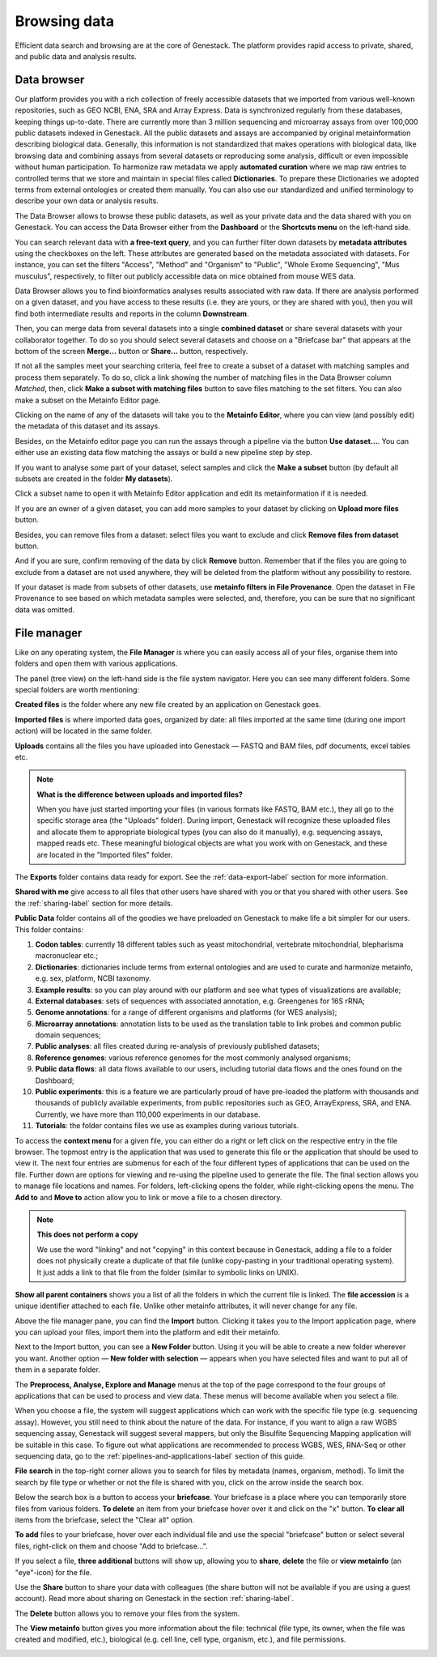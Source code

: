 Browsing data
-------------

Efficient data search and browsing are at the core of Genestack. The
platform provides rapid access to private, shared, and public data
and analysis results.

Data browser
~~~~~~~~~~~~

Our platform provides you with a rich collection of freely accessible datasets that we
imported from various well-known repositories, such as GEO NCBI, ENA, SRA and Array Express.
Data is synchronized regularly from these databases, keeping things up-to-date. There are
currently more than 3 million sequencing and microarray assays from over
100,000 public datasets indexed in Genestack.
All the public datasets and assays are accompanied by original metainformation
describing biological data. Generally, this information is not standardized that makes operations
with biological data, like browsing data and combining assays from several datasets or reproducing some
analysis, difficult or even impossible without human participation.
To harmonize raw metadata we apply **automated curation** where we map raw entries to
controlled terms that we store and maintain in special files called **Dictionaries**.
To prepare these Dictionaries we adopted terms from external ontologies or created them manually.
You can also use our standardized and unified terminology to describe your own data
or analysis results.

The Data Browser allows to browse these public datasets, as well as your private
data and the data shared with you on Genestack. You can access the Data
Browser either from the **Dashboard** or the **Shortcuts menu** on the left-hand side.

You can search relevant data with **a free-text query**, and you can further
filter down datasets by **metadata attributes** using the checkboxes
on the left. These attributes are generated based on the metadata associated with datasets.
For instance, you can set the filters "Access", "Method"
and "Organism" to "Public", "Whole Exome Sequencing", "Mus musculus", respectively,
to filter out publicly accessible data on mice obtained from mouse WES data.

.. image:: images/data-browser.png

Data Browser allows you to find bioinformatics analyses results
associated with raw data. If there are analysis performed on a given dataset,
and you have access to these results (i.e. they are yours, or they are shared with you),
then you will find both intermediate results and reports in the column **Downstream**.

.. image:: images/analysis-results.png

Then, you can merge data from several datasets into a single **combined dataset** or share several
datasets with your collaborator together. To do so you should select several datasets and choose on
a "Briefcase bar" that appears at the bottom of the screen **Merge…** button or
**Share...** button, respectively.

.. image:: images/data-browser-combine.png

If not all the samples meet your searching criteria, feel free to create a subset of a dataset
with matching samples and process them separately. To do so, click a link showing the number
of matching files in the Data Browser column *Matched*, then, click
**Make a subset with matching files** button to save files matching to the set filters.
You can also make a subset on the Metainfo Editor page.

.. image:: images/subset-in-databrowser.png

Clicking on the name of any of the datasets will take you to
the **Metainfo Editor**, where you can view (and possibly edit) the metadata of this
dataset and its assays.

.. image:: images/metainfo-editor.png


Besides, on the Metainfo editor page you can run the assays through a pipeline via the button
**Use dataset...**. You can either use an existing data flow matching the assays or build a
new pipeline step by step.

.. update img: use GSF802958 as an example

.. image:: images/new-df.png

If you want to analyse some part of your dataset, select samples and click the **Make a subset**
button (by default all subsets are created in the folder **My datasets**).

.. image:: images/make-subset-ME.png

Click a subset name to open it with Metainfo Editor application and edit its
metainformation if it is needed.

.. image:: images/subset-edit-metainfo.png

If you are an owner of a given dataset, you can add more samples to your dataset by clicking
on **Upload more files** button.

.. image:: images/dataset-upload-more.png

Besides, you can remove files from a dataset: select files you want to exclude and click
**Remove files from dataset** button.

.. image:: images/dataset-remove-1.png

And if you are sure, confirm removing of the data by click **Remove** button. Remember that if
the files you are going to exclude from a dataset are not used anywhere, they will be
deleted from the platform without any possibility to restore.

.. image:: images/dataset-remove-2.png

If your dataset is made from subsets of other datasets, use **metainfo filters in File Provenance**.
Open the dataset in File Provenance to see based on which metadata samples were selected,
and, therefore, you can be sure that no significant data was omitted.

.. image:: images/metainfo-filter.png
    :align: center


File manager
~~~~~~~~~~~~

Like on any operating system, the **File Manager** is where you can easily access
all of your files, organise them into folders and open them with various applications.

.. image:: images/file-manager.png

The panel (tree view) on the left-hand side is the file system navigator.
Here you can see many different folders. Some special folders are worth mentioning:

**Created files** is the folder where any new file created by an application on Genestack goes.

**Imported files** is where imported data goes, organized by
date: all files imported at the same time (during one import action)
will be located in the same folder. 

**Uploads** contains all the files you have uploaded into Genestack —
FASTQ and BAM files, pdf documents, excel tables etc.


.. note:: **What is the difference between uploads and imported files?**

          When you have just started importing your files (in various formats like
          FASTQ, BAM etc.), they all go to the specific storage area (the "Uploads"
          folder). During import, Genestack will recognize these uploaded files and
          allocate them to appropriate biological types (you can also do it
          manually), e.g. sequencing assays, mapped reads etc. These meaningful
          biological objects are what you work with on Genestack, and these are
          located in the "Imported files" folder.

The **Exports** folder contains data ready for export. See the :ref:`data-export-label` section for more information.

**Shared with me** give access to all files that other users have shared with
you or that you shared with other users. See the :ref:`sharing-label` section for more details.

**Public Data** folder contains all of the goodies we have preloaded on Genestack
to make life a bit simpler for our users. This folder contains:

.. image:: images/public-data.png

#. **Codon tables**: currently 18 different tables such as yeast
   mitochondrial, vertebrate mitochondrial, blepharisma macronuclear
   etc.;
#. **Dictionaries**: dictionaries include terms from external ontologies and are used to
   curate and harmonize metainfo, e.g. sex, platform, NCBI taxonomy.
#. **Example results**: so you can play around with our platform and see
   what types of visualizations are available;
#. **External databases**: sets of sequences with associated annotation,
   e.g. Greengenes for 16S rRNA;
#. **Genome annotations**: for a range of different organisms and platforms
   (for WES analysis);
#. **Microarray annotations**: annotation lists to be used as the
   translation table to link probes and common public domain sequences;
#. **Public analyses**: all files created during re-analysis of previously
   published datasets;
#. **Reference genomes**: various reference genomes for the most commonly
   analysed organisms;
#. **Public data flows**: all data flows available to our users, including
   tutorial data flows and the ones found on the Dashboard;
#. **Public experiments**: this is a feature we are particularly proud of
   have pre-loaded the platform with thousands and thousands of publicly
   available experiments, from public repositories such as GEO,
   ArrayExpress, SRA, and ENA. Currently, we have more than 110,000
   experiments in our database.
#. **Tutorials**: the folder contains files we use as examples during
   various tutorials.

To access the **context menu** for a given file, you can either do a right or left click
on the respective entry in the file browser. The topmost entry is the
application that was used to generate this file or the application that should be used
to view it. The next four entries are submenus for each of the four different
types of applications that can be used on the file. Further down are options for
viewing and re-using the pipeline used to generate the file. The final
section allows you to manage file locations and names. For folders,
left-clicking opens the folder, while right-clicking opens the menu.
The **Add to** and **Move to** action allow you to link or move a file to a chosen directory.

.. note:: **This does not perform a copy**

          We use the word "linking" and not "copying" in this context because in Genestack,
          adding a file to a folder does not physically create a duplicate of
          that file (unlike copy-pasting in your traditional operating system). It just adds a link to
          that file from the folder (similar to symbolic links on UNIX).

**Show all parent containers** shows you a list of all the folders in which the
current file is linked. The **file accession** is a unique identifier attached to each file.
Unlike other metainfo attributes, it will never change for any file.

.. image:: images/parent-containers.png

Above the file manager pane, you can find the **Import** button. Clicking
it takes you to the Import application page, where you can upload your files,
import them into the platform and edit their metainfo. 

.. image:: images/import-button.png

Next to the Import button, you can see a **New Folder** button. Using it
you will be able to create a new folder wherever you want. Another option
— **New folder with selection** — appears when you have selected files and
want to put all of them in a separate folder.

.. image:: images/new-folder.png

The **Preprocess, Analyse, Explore and Manage** menus at the top of the page
correspond to the four groups of applications that can be used to process and view data.
These menus will become available when you select a file. 

.. image:: images/matching-apps.png

When you choose a file, the system will suggest applications which can work with the specific
file type (e.g. sequencing assay). However, you still need to think about the nature of
the data. For instance, if you want to align a raw WGBS sequencing assay,
Genestack will suggest several mappers, but only the Bisulfite
Sequencing Mapping application will be suitable in this case. To figure out what
applications are recommended to process WGBS, WES, RNA-Seq or other sequencing
data, go to the :ref:`pipelines-and-applications-label` section of this guide.

**File search** in the top-right corner allows you to search for files by
metadata (names, organism, method). To limit the search by file
type or whether or not the file is shared with you, click on the arrow
inside the search box.

.. image:: images/file-search.png

Below the search box is a button to access your **briefcase**. Your
briefcase is a place where you can temporarily store files from various
folders. **To delete** an item from your briefcase hover over it and
click on the "x" button. **To clear all** items from the briefcase, select
the "Clear all" option.

.. image:: images/brief-case-1.png

**To add** files to your briefcase, hover over each
individual file and use the special "briefcase" button or
select several files, right-click on them and choose "Add to
briefcase...".

.. image:: images/brief-case-2.png

If you select a file, **three additional** buttons will show up, allowing
you to **share**, **delete** the file or **view metainfo** (an "eye"-icon) for
the file.

.. image:: images/3buttons.png

Use the **Share** button to share your data with colleagues (the share button
will not be available if you are using a guest account).
Read more about sharing on Genestack in the section :ref:`sharing-label`.

.. image:: images/share.png

The **Delete** button allows you to remove your files from the system.

.. image:: images/delete.png

The **View metainfo** button gives you more information about the file: technical
(file type, its owner, when the file was created and modified,
etc.), biological (e.g. cell line, cell type, organism, etc.), and file permissions.

.. image:: images/eye.png

.. _Getting Started With Genestack Platform: https://genestack.com/tutorial/getting-started-with-genestack-platform/
.. _Testing Differential Gene Expression: https://genestack.com/tutorial/testing-differential-gene-expression-on-genestack-platform/
.. _Whole Genome Bisulfite Sequencing Analysis: https://genestack.com/tutorial/whole-genome-bisulfite-sequencing-analysis/
.. _Whole Genome Sequencing Analysis: https://genestack.com/tutorial/wgs-analysis-on-genestack/